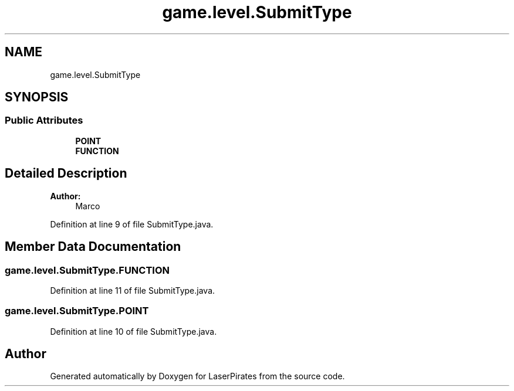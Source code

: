 .TH "game.level.SubmitType" 3 "Sun Jun 24 2018" "LaserPirates" \" -*- nroff -*-
.ad l
.nh
.SH NAME
game.level.SubmitType
.SH SYNOPSIS
.br
.PP
.SS "Public Attributes"

.in +1c
.ti -1c
.RI "\fBPOINT\fP"
.br
.ti -1c
.RI "\fBFUNCTION\fP"
.br
.in -1c
.SH "Detailed Description"
.PP 

.PP
\fBAuthor:\fP
.RS 4
Marco 
.RE
.PP

.PP
Definition at line 9 of file SubmitType\&.java\&.
.SH "Member Data Documentation"
.PP 
.SS "game\&.level\&.SubmitType\&.FUNCTION"

.PP
Definition at line 11 of file SubmitType\&.java\&.
.SS "game\&.level\&.SubmitType\&.POINT"

.PP
Definition at line 10 of file SubmitType\&.java\&.

.SH "Author"
.PP 
Generated automatically by Doxygen for LaserPirates from the source code\&.

